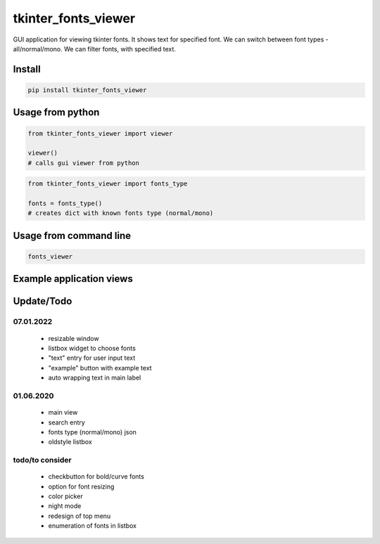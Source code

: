 *****
tkinter_fonts_viewer
*****

GUI application for viewing tkinter fonts. It shows text for specified font. We can switch between font types - all/normal/mono. We can filter fonts, with specified text.


Install
########

.. code-block:: python

    pip install tkinter_fonts_viewer

Usage from python
########

.. code-block:: python

    from tkinter_fonts_viewer import viewer

    viewer()
    # calls gui viewer from python
    
    
.. code-block:: python

    from tkinter_fonts_viewer import fonts_type
    
    fonts = fonts_type()
    # creates dict with known fonts type (normal/mono)
    
Usage from command line
########

.. code-block::

    fonts_viewer

Example application views
########

.. image:: views/example_view3.png

.. image:: views/example_view4.png

.. image:: views/example_view5.png

Update/Todo
########

07.01.2022
**********************

 - resizable window

 - listbox widget to choose fonts

 - "text" entry for user input text

 - "example" button with example text

 - auto wrapping text in main label

01.06.2020
**********************

 - main view
 
 - search entry
 
 - fonts type (normal/mono) json
 
 - oldstyle listbox

todo/to consider
**********************

 - checkbutton for bold/curve fonts

 - option for font resizing

 - color picker

 - night mode

 - redesign of top menu

 - enumeration of fonts in listbox
